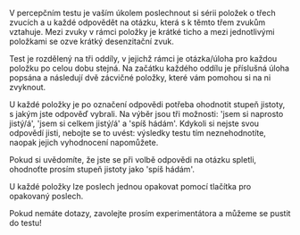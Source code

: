 #+TITLE:
#+OPTIONS: ^:nil author:nil tags:nil toc:nil

V percepčním testu je vaším úkolem poslechnout si sérii položek o třech zvucích
a u každé odpovědět na otázku, která s k těmto třem zvukům vztahuje. Mezi zvuky
v rámci položky je krátké ticho a mezi jednotlivými položkami se ozve krátký
desenzitační zvuk.

Test je rozdělený na tři oddíly, v jejichž rámci je otázka/úloha pro každou
položku po celou dobu stejná. Na začátku každého oddílu je příslušná úloha
popsána a následují dvě zácvičné položky, které vám pomohou si na ni zvyknout.

U každé položky je po označení odpovědi potřeba ohodnotit stupeň jistoty, s
jakým jste odpověď vybrali. Na výběr jsou tři možnosti: 'jsem si naprosto
jistý/á', 'jsem si celkem jistý/á' a 'spíš hádám'. Kdykoli si nejste svou
odpovědí jisti, nebojte se to uvést: výsledky testu tím neznehodnotíte, naopak
jejich vyhodnocení napomůžete.

Pokud si uvědomíte, že jste se při volbě odpovědi na otázku spletli, ohodnoťte
prosím stupeň jistoty jako 'spíš hádám'.

U každé položky lze poslech jednou opakovat pomocí tlačítka pro opakovaný
poslech.

Pokud nemáte dotazy, zavolejte prosím experimentátora a můžeme se pustit do
testu!

# Od druhé položky dále se též objeví tlačítko 'Spletl/a jsem se', které můžete
# využít, pokud se při zadávání odpovědí překliknete: po jeho stisknutí se test
# vrátí k předcházející položce a umožní vám odpověď na ni zadat znovu.

[[./screenshot.png]]
